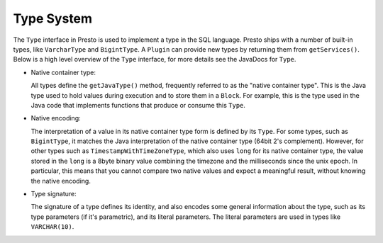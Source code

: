 ===========
Type System
===========

The ``Type`` interface in Presto is used to implement a type in the SQL language.
Presto ships with a number of built-in types, like ``VarcharType`` and ``BigintType``.
A ``Plugin`` can provide new types by returning them from ``getServices()``.
Below is a high level overview of the ``Type`` interface, for more details see the
JavaDocs for ``Type``.

* Native container type:

  All types define the ``getJavaType()`` method, frequently referred to as the
  "native container type". This is the Java type used to hold values during execution
  and to store them in a ``Block``. For example, this is the type used in
  the Java code that implements functions that produce or consume this ``Type``.

* Native encoding:

  The interpretation of a value in its native container type form is defined by its
  ``Type``. For some types, such as ``BigintType``, it matches the Java
  interpretation of the native container type (64bit 2's complement). However, for other
  types such as ``TimestampWithTimeZoneType``, which also uses ``long`` for its
  native container type, the value stored in the ``long`` is a 8byte binary value
  combining the timezone and the milliseconds since the unix epoch. In particular,
  this means that you cannot compare two native values and expect a meaningful
  result, without knowing the native encoding.

* Type signature:

  The signature of a type defines its identity, and also encodes some general
  information about the type, such as its type parameters (if it's parametric),
  and its literal parameters. The literal parameters are used in types like
  ``VARCHAR(10)``.
